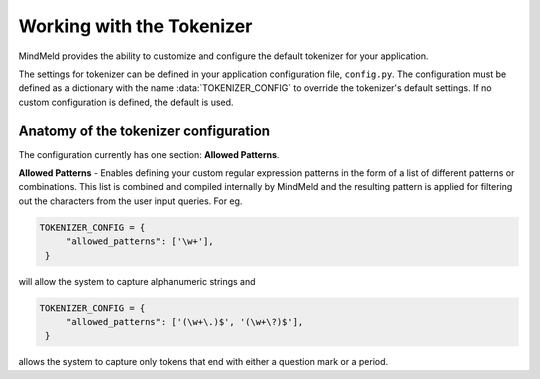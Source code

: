 Working with the Tokenizer
==========================

MindMeld provides the ability to customize and configure the default tokenizer for your application.

The settings for tokenizer can be defined in your application configuration file, ``config.py``. The configuration must be defined as a dictionary with the name :data:`TOKENIZER_CONFIG` to override the tokenizer's default settings. If no custom configuration is defined, the default is used.


Anatomy of the tokenizer configuration
--------------------------------------
The configuration currently has one section: **Allowed Patterns**.

**Allowed Patterns** - Enables defining your custom regular expression patterns in the form of a list of different patterns or combinations. This list is combined and compiled internally by MindMeld and the resulting pattern is applied for filtering out the characters from the user input queries. For eg.

.. code:: python

   TOKENIZER_CONFIG = {
        "allowed_patterns": ['\w+'],
    }

will allow the system to capture alphanumeric strings and

.. code:: python

   TOKENIZER_CONFIG = {
        "allowed_patterns": ['(\w+\.)$', '(\w+\?)$'],
    }

allows the system to capture only tokens that end with either a question mark or a period.
